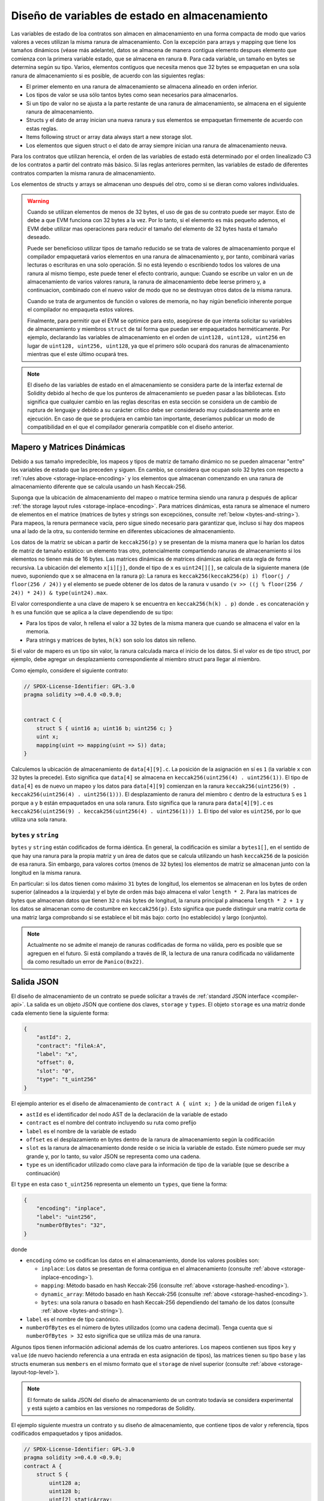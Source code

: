 .. index:: storage, state variable, mapping

************************************
Diseño de variables de estado en almacenamiento
************************************

.. _storage-inplace-encoding:

Las variables de estado de loa contratos son almacen en almacenamiento en una forma
compacta de modo que varios valores a veces utilizan la misma ranura de almacenamiento.
Con la excepción para arrays y mapping que tiene los tamaños dinámicos (véase más adelante), datos
se almacena de manera contigua elemento despues elemento que comienza con la primera variable estado,
que se almacena en ranura ``0``. Para cada variable, un tamaño en bytes se determina según su tipo.
Varios, elementos contiguos que necesita menos que 32 bytes se empaquetan en una sola ranura
de almacenamiento si es posible, de acuerdo con las siguientes reglas:

- El primer elemento en una ranura de almacenamiento se almacena alineado en orden inferior.
- Los tipos de valor se usa sólo tantos bytes como sean necesarios para almacenarlos.
- Si un tipo de valor no se ajusta a la parte restante de una ranura de almacenamiento, se almacena en el siguiente ranura de almacenamiento.
- Structs y el dato de array inician una nueva ranura y sus elementos se empaquetan firmemente de acuerdo con estas reglas.
- Items following struct or array data always start a new storage slot.
- Los elementos que siguen struct o el dato de array siempre inician una ranura de almacenamiento neuva.

Para los contratos que utilizan herencia, el orden de las variables de estado está determinado por 
el orden linealizado C3 de los contratos a partir del contrato más básico. Si las reglas anteriores permiten, 
las variables de estado de diferentes contratos comparten la misma ranura de almacenamiento.

Los elementos de structs y arrays se almacenan uno después del otro, como si se dieran 
como valores individuales.

.. warning::
    Cuando se utilizan elementos de menos de 32 bytes, el uso de gas de su contrato puede ser mayor.
    Esto de debe a que EVM funciona con 32 bytes a la vez. Por lo tanto, si el elemento es más pequeño
    ademos, el EVM debe utilizar mas operaciones para reducir el tamaño del elemento de 32 bytes hasta el tamaño deseado.

    Puede ser beneficioso utilizar tipos de tamaño reducido se se trata de valores de almacenamiento 
    porque el compilador empaquetará varios elementos en una ranura de almacenamiento y, por tanto, combinará
    varias lecturas o escrituras en una solo operación.
    Si no está leyendo o escribiendo todos los valores de una ranura al mismo tiempo, este puede
    tener el efecto contrario, aunque: Cuando se escribe un valor en un de almacenamiento de varios valores ranura,
    la ranura de almacenamiento debe leerse primero y, a continuacion, combinado con el nuevo valor de modo que no
    se destruyan otros datos de la misma ranura.

    Cuando se trata de argumentos de función o valores de memoria,
    no hay nigún beneficio inherente porque el compilador no empaqueta estos valores.

    Finalmente, para permitir que el EVM se optimice para esto, asegúrese de que intenta solicitar
    su variables de almacenamiento y miembros ``struct`` de tal forma que puedan ser empaquetados herméticamente.
    Por ejemplo, declarando las variables de almacenamiento en el orden de ``uint128, uint128, uint256`` en lugar de
    ``uint128, uint256, uint128``, ya que el primero sólo ocupará dos ranuras de almacenamiento mientras que el este último
    ocupará tres.

.. note::
     El diseño de las variables de estado en el almacenamiento se considera parte de la interfaz external
     de Solidity debido al hecho de que los punteros de almacenamiento se pueden pasar a las bibliotecas.
     Esto significa que cualquier cambio en las reglas descritas en esta sección se considera un de cambio
     de ruptura de lenguaje y debido a su carácter crítico debe ser considerado muy cuidadosamente ante
     en ejecución. En caso de que se produjera en cambio tan importante, deseríamos publicar un modo de compatibilidad
     en el que el compilador generaría compatible con el diseño anterior.


Mapero y Matrices Dinámicas
===========================

.. _storage-hashed-encoding:

Debido a sus tamaño impredecible, los mapeos y tipos de matriz de tamaño dinámico no se pueden almacenar
"entre" los variables de estado que las preceden y siguen.
En cambio, se considera que ocupan solo 32 bytes con respecto a 
:ref:`rules above <storage-inplace-encoding>` y los elementos que almacenan comenzando en una ranura de almacenamiento
diferente que se calcula usando un hash Keccak-256.

Suponga que la ubicación de almacenamiento del mapeo o matrice termina siendo una ranura ``p`` 
después de aplicar :ref:`the storage layout rules <storage-inplace-encoding>`.
Para matrices dinámicas,
esta ranura se almenace el numero de elementos en el matrice (matrices de bytes 
y strings son excepciónes, consulte :ref:`below <bytes-and-string>`).
Para mapeos, la renura permanece vacía, pero sigue sinedo necesario para garantizar que, incluso si hay
dos mapeos una al lado de la otra, su contenido termine en diferentes ubicaciones de almacenamiento.

Los datos de la matriz se ubican a partir de ``keccak256(p)`` y se presentan de la misma manera que 
lo harían los datos de matriz de tamaño estático: un elemento tras otro, potencialmente compartiendo 
ranuras de almacenamiento si los elementos no tienen más de 16 bytes. Las matrices dinámicas de matrices dinámicas aplican esta 
regla de forma recursiva. La ubicación del elemento ``x[i][j]``, donde el tipo de ``x`` es ``uint24[][]``, 
se calcula de la siguiente manera (de nuevo, suponiendo que ``x`` se almacena en la ranura ``p``):
La ranura es ``keccak256(keccak256(p) i) floor(j / floor(256 / 24))`` y 
el elemento se puede obtener de los datos de la ranura ``v`` usando ``(v >> ((j % floor(256 / 24)) * 24)) & type(uint24).max``.

El valor correspondiente a una clave de mapero ``k`` se encuentra en ``keccak256(h(k) . p)`` 
donde ``.`` es concatenación y ``h`` es una función que se aplica a la clave dependiendo de su tipo:

- Para los tipos de valor, ``h`` rellena el valor a 32 bytes de la misma manera que cuando se almacena el valor en la memoria.
- Para strings y matrices de bytes, ``h(k)`` son solo los datos sin relleno.

Si el valor de mapero es un 
tipo sin valor, la ranura calculada marca el inicio de los datos. Si el valor es de tipo struct, 
por ejemplo, debe agregar un desplazamiento correspondiente al miembro struct para llegar al miembro.

Como ejemplo, considere el siguiente contrato:

.. code-block:: solidity

    // SPDX-License-Identifier: GPL-3.0
    pragma solidity >=0.4.0 <0.9.0;


    contract C {
        struct S { uint16 a; uint16 b; uint256 c; }
        uint x;
        mapping(uint => mapping(uint => S)) data;
    }

Calculemos la ubicación de almacenamiento de ``data[4][9].c``. 
La posición de la asignación en sí es ``1`` (la variable ``x`` con 32 bytes la precede). 
Esto significa que ``data[4]`` se almacena en ``keccak256(uint256(4) . uint256(1))``. El tipo de ``data[4]`` es 
de nuevo un mapeo y los datos para ``data[4][9]`` comienzan en la ranura 
``keccak256(uint256(9) . keccak256(uint256(4) . uint256(1)))``.
El desplazamiento de ranura del miembro ``c`` dentro de la estructura ``S`` es ``1`` porque ``a`` y ``b`` están empaquetados 
en una sola ranura. Esto significa que la ranura para ``data[4][9].c`` es 
``keccak256(uint256(9) . keccak256(uint256(4) . uint256(1))) 1``. 
El tipo del valor es ``uint256``, por lo que utiliza una sola ranura.


.. _bytes-and-string:

``bytes`` y ``string``
------------------------

``bytes`` y ``string`` están codificados de forma idéntica.
En general, la codificación es similar a ``bytes1[]``, en el sentido de que hay una ranura para la propia matriz y 
un área de datos que se calcula utilizando un hash ``keccak256`` de la posición de esa ranura. 
Sin embargo, para valores cortos (menos de 32 bytes) los elementos de matriz se almacenan junto con la longitud en la misma ranura.

En particular: si los datos tienen como máximo ``31`` bytes de longitud, los elementos se almacenan 
en los bytes de orden superior (alineados a la izquierda) y el byte de orden más bajo almacena el valor ``length * 2``. 
Para las matrices de bytes que almacenan datos que tienen ``32`` o más bytes de longitud, la ranura principal ``p`` almacena ``length * 2 + 1`` y los datos 
se almacenan como de costumbre en ``keccak256(p)``. Esto significa que puede distinguir una matriz corta de una matriz larga 
comprobando si se establece el bit más bajo: corto (no establecido) y largo (conjunto).

.. note::
  Actualmente no se admite el manejo de ranuras codificadas de forma no válida, pero es posible que se agreguen en el futuro. 
  Si está compilando a través de IR, la lectura de una ranura codificada no válidamente da como resultado un error de ``Panico(0x22)``.

Salida JSON
===========

.. _storage-layout-top-level:

El diseño de almacenamiento de un contrato se puede solicitar a través 
de :ref:`standard JSON interface <compiler-api>`. La salida es un objeto JSON que contiene dos claves,
``storage`` y ``types``. El objeto ``storage`` es una matriz donde cada 
elemento tiene la siguiente forma:


.. code-block:: json


    {
        "astId": 2,
        "contract": "fileA:A",
        "label": "x",
        "offset": 0,
        "slot": "0",
        "type": "t_uint256"
    }

El ejemplo anterior es el diseño de almacenamiento de ``contract A { uint x; }`` de la unidad de origen ``fileA`` 
y

- ``astId`` es el identificador del nodo AST de la declaración de la variable de estado
- ``contract`` es el nombre del contrato incluyendo su ruta como prefijo
- ``label`` es el nombre de la variable de estado
- ``offset`` es el desplazamiento en bytes dentro de la ranura de almacenamiento según la codificación
- ``slot`` es la ranura de almacenamiento donde reside o se inicia la variable de estado. Este 
  número puede ser muy grande y, por lo tanto, su valor JSON se representa como una 
  cadena. 
- ``type`` es un identificador utilizado como clave para la información de tipo de la variable (que se describe a continuación)

El ``type`` en esta caso ``t_uint256`` representa un elemento un
``types``, que tiene la forma: 


.. code-block:: json

    {
        "encoding": "inplace",
        "label": "uint256",
        "numberOfBytes": "32",
    }

donde

- ``encoding`` cómo se codifican los datos en el almacenamiento, donde los valores posibles son:

  - ``inplace``: Los datos se presentan de forma contigua en el almacenamiento (consulte :ref:`above <storage-inplace-encoding>`).
  - ``mapping``: Método basado en hash Keccak-256 (consulte :ref:`above <storage-hashed-encoding>`).
  - ``dynamic_array``: Método basado en hash Keccak-256 (consulte :ref:`above <storage-hashed-encoding>`).
  - ``bytes``: una sola ranura o basado en hash Keccak-256 dependiendo del tamaño de los datos (consulte :ref:`above <bytes-and-string>`).


- ``label`` es el nombre de tipo canónico.
- ``numberOfBytes`` es el número de bytes utilizados (como una cadena decimal).
  Tenga cuenta que si ``numberOfBytes > 32`` esto significa que se utiliza más de una ranura.

Algunos tipos tienen información adicional además de los cuatro anteriores. Los mapeos contienen 
sus tipos ``key`` y ``value`` (de nuevo haciendo referencia a una entrada en esta asignación de tipos), 
las matrices tienen su tipo ``base`` y las structs enumeran sus ``members`` en el 
mismo formato que el ``storage`` de nivel superior (consulte :ref:`above <storage-layout-top-level>`).

.. note ::
  El formato de salida JSON del diseño de almacenamiento de un contrato todavía se considera experimental 
  y está sujeto a cambios en las versiones no rompedoras de Solidity.

El ejemplo siguiente muestra un contrato y su diseño de almacenamiento, que 
contiene tipos de valor y referencía, tipos codificados empaquetados y tipos anidados.


.. code-block:: solidity

    // SPDX-License-Identifier: GPL-3.0
    pragma solidity >=0.4.0 <0.9.0;
    contract A {
        struct S {
            uint128 a;
            uint128 b;
            uint[2] staticArray;
            uint[] dynArray;
        }

        uint x;
        uint y;
        S s;
        address addr;
        mapping (uint => mapping (address => bool)) map;
        uint[] array;
        string s1;
        bytes b1;
    }

.. code-block:: json

    {
      "storage": [
        {
          "astId": 15,
          "contract": "fileA:A",
          "label": "x",
          "offset": 0,
          "slot": "0",
          "type": "t_uint256"
        },
        {
          "astId": 17,
          "contract": "fileA:A",
          "label": "y",
          "offset": 0,
          "slot": "1",
          "type": "t_uint256"
        },
        {
          "astId": 20,
          "contract": "fileA:A",
          "label": "s",
          "offset": 0,
          "slot": "2",
          "type": "t_struct(S)13_storage"
        },
        {
          "astId": 22,
          "contract": "fileA:A",
          "label": "addr",
          "offset": 0,
          "slot": "6",
          "type": "t_address"
        },
        {
          "astId": 28,
          "contract": "fileA:A",
          "label": "map",
          "offset": 0,
          "slot": "7",
          "type": "t_mapping(t_uint256,t_mapping(t_address,t_bool))"
        },
        {
          "astId": 31,
          "contract": "fileA:A",
          "label": "array",
          "offset": 0,
          "slot": "8",
          "type": "t_array(t_uint256)dyn_storage"
        },
        {
          "astId": 33,
          "contract": "fileA:A",
          "label": "s1",
          "offset": 0,
          "slot": "9",
          "type": "t_string_storage"
        },
        {
          "astId": 35,
          "contract": "fileA:A",
          "label": "b1",
          "offset": 0,
          "slot": "10",
          "type": "t_bytes_storage"
        }
      ],
      "types": {
        "t_address": {
          "encoding": "inplace",
          "label": "address",
          "numberOfBytes": "20"
        },
        "t_array(t_uint256)2_storage": {
          "base": "t_uint256",
          "encoding": "inplace",
          "label": "uint256[2]",
          "numberOfBytes": "64"
        },
        "t_array(t_uint256)dyn_storage": {
          "base": "t_uint256",
          "encoding": "dynamic_array",
          "label": "uint256[]",
          "numberOfBytes": "32"
        },
        "t_bool": {
          "encoding": "inplace",
          "label": "bool",
          "numberOfBytes": "1"
        },
        "t_bytes_storage": {
          "encoding": "bytes",
          "label": "bytes",
          "numberOfBytes": "32"
        },
        "t_mapping(t_address,t_bool)": {
          "encoding": "mapping",
          "key": "t_address",
          "label": "mapping(address => bool)",
          "numberOfBytes": "32",
          "value": "t_bool"
        },
        "t_mapping(t_uint256,t_mapping(t_address,t_bool))": {
          "encoding": "mapping",
          "key": "t_uint256",
          "label": "mapping(uint256 => mapping(address => bool))",
          "numberOfBytes": "32",
          "value": "t_mapping(t_address,t_bool)"
        },
        "t_string_storage": {
          "encoding": "bytes",
          "label": "string",
          "numberOfBytes": "32"
        },
        "t_struct(S)13_storage": {
          "encoding": "inplace",
          "label": "struct A.S",
          "members": [
            {
              "astId": 3,
              "contract": "fileA:A",
              "label": "a",
              "offset": 0,
              "slot": "0",
              "type": "t_uint128"
            },
            {
              "astId": 5,
              "contract": "fileA:A",
              "label": "b",
              "offset": 16,
              "slot": "0",
              "type": "t_uint128"
            },
            {
              "astId": 9,
              "contract": "fileA:A",
              "label": "staticArray",
              "offset": 0,
              "slot": "1",
              "type": "t_array(t_uint256)2_storage"
            },
            {
              "astId": 12,
              "contract": "fileA:A",
              "label": "dynArray",
              "offset": 0,
              "slot": "3",
              "type": "t_array(t_uint256)dyn_storage"
            }
          ],
          "numberOfBytes": "128"
        },
        "t_uint128": {
          "encoding": "inplace",
          "label": "uint128",
          "numberOfBytes": "16"
        },
        "t_uint256": {
          "encoding": "inplace",
          "label": "uint256",
          "numberOfBytes": "32"
        }
      }
    }
